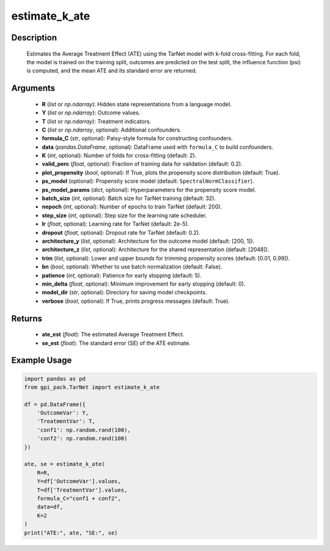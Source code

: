 .. _ref_estimate_k_ate:

estimate_k_ate
===========

Description
-------
  Estimates the Average Treatment Effect (ATE) using the TarNet model with k-fold cross-fitting. For each fold, the model is trained on the training split, outcomes are predicted on the test split, the influence function (psi) is computed, and the mean ATE and its standard error are returned.

Arguments
-------
  - **R** (*list* or *np.ndarray*): Hidden state representations from a language model.
  - **Y** (*list* or *np.ndarray*): Outcome values.
  - **T** (*list* or *np.ndarray*): Treatment indicators.
  - **C** (*list* or *np.ndarray*, optional): Additional confounders.
  - **formula_C** (*str*, optional): Patsy-style formula for constructing confounders.
  - **data** (*pandas.DataFrame*, optional): DataFrame used with ``formula_C`` to build confounders.
  - **K** (*int*, optional): Number of folds for cross-fitting (default: 2).
  - **valid_perc** (*float*, optional): Fraction of training data for validation (default: 0.2).
  - **plot_propensity** (*bool*, optional): If True, plots the propensity score distribution (default: True).
  - **ps_model** (optional): Propensity score model (default: ``SpectralNormClassifier``).
  - **ps_model_params** (*dict*, optional): Hyperparameters for the propensity score model.
  - **batch_size** (*int*, optional): Batch size for TarNet training (default: 32).
  - **nepoch** (*int*, optional): Number of epochs to train TarNet (default: 200).
  - **step_size** (*int*, optional): Step size for the learning rate scheduler.
  - **lr** (*float*, optional): Learning rate for TarNet (default: 2e-5).
  - **dropout** (*float*, optional): Dropout rate for TarNet (default: 0.2).
  - **architecture_y** (*list*, optional): Architecture for the outcome model (default: [200, 1]).
  - **architecture_z** (*list*, optional): Architecture for the shared representation (default: [2048]).
  - **trim** (*list*, optional): Lower and upper bounds for trimming propensity scores (default: [0.01, 0.99]).
  - **bn** (*bool*, optional): Whether to use batch normalization (default: False).
  - **patience** (*int*, optional): Patience for early stopping (default: 5).
  - **min_delta** (*float*, optional): Minimum improvement for early stopping (default: 0).
  - **model_dir** (*str*, optional): Directory for saving model checkpoints.
  - **verbose** (*bool*, optional): If True, prints progress messages (default: True).

Returns
-------
  - **ate_est** (*float*): The estimated Average Treatment Effect.
  - **se_est** (*float*): The standard error (SE) of the ATE estimate.

Example Usage
-------

.. code-block:: python

    import pandas as pd
    from gpi_pack.TarNet import estimate_k_ate

    df = pd.DataFrame({
        'OutcomeVar': Y,
        'TreatmentVar': T,
        'conf1': np.random.rand(100),
        'conf2': np.random.rand(100)
    })

    ate, se = estimate_k_ate(
        R=R,
        Y=df['OutcomeVar'].values,
        T=df['TreatmentVar'].values,
        formula_C="conf1 + conf2",
        data=df,
        K=2
    )
    print("ATE:", ate, "SE:", se)
